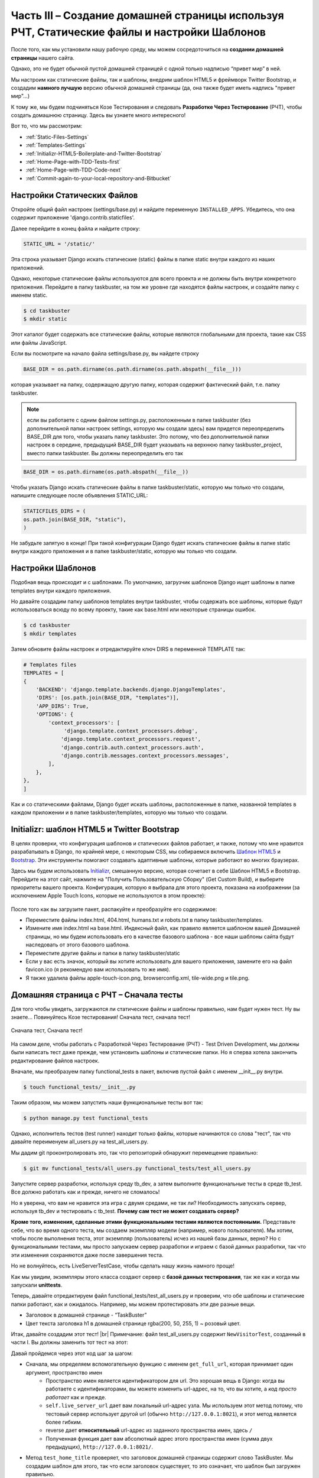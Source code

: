 Часть III – Создание домашней страницы используя РЧТ, Статические файлы и настройки Шаблонов
============================================================================================

.. role:: red
.. role:: redbold
.. role:: bolditalic
.. role:: orange
.. |;)| image:: _static/1f609.png
.. |:)| image:: _static/1f642.png

.. |br| raw:: html

   <br />

После того, как мы установили нашу рабочую среду, мы можем
сосредоточиться на **создании домашней страницы** нашего сайта.

Однако, это не будет обычной пустой домашней страницей
с одной только надписью “привет мир” в ней.

Мы настроим как статические файлы, так и шаблоны,
внедрим шаблон HTML5 и фреймворк Twitter Bootstrap,
и создадим **намного лучшую** версию обычной домашней страницы
(да, она также будет иметь надпись "привет мир"...)

К тому же, мы будем подчиняться Козе Тестирования и следовать **Разработке Через Тестирование**
(РЧТ), чтобы создать домашнюю страницу. Здесь вы узнаете много интересного! |;)|

Вот то, что мы рассмотрим:

* :ref:`Static-Files-Settings`
* :ref:`Templates-Settings`
* :ref:`Initializr-HTML5-Boilerplate-and-Twitter-Bootstrap`
* :ref:`Home-Page-with-TDD-Tests-first`
* :ref:`Home-Page-with-TDD-Code-next`
* :ref:`Commit-again-to-your-local-repository-and-Bitbucket`

.. _Static-Files-Settings:

Настройки Статических Файлов
----------------------------

Откройте общий файл настроек (:red:`settings/base.py`) и найдите переменную
``INSTALLED_APPS``. Убедитесь, что она содержит приложение :redbold:`'django.contrib.staticfiles'`.

Далее перейдите в конец файла и найдите строку:

.. code-block:: python

    STATIC_URL = '/static/'

Эта строка указывает Django искать :orange:`статические` (static) файлы в папке
static внутри каждого из наших приложений.

Однако, некоторые статические файлы используются для всего проекта
и не должны быть внутри конкретного приложения. Перейдите в папку :red:`taskbuster`,
на том же уровне где находятся файлы настроек, и создайте папку с именем :orange:`static`.

.. code-block:: console

    $ cd taskbuster
    $ mkdir static

Этот каталог будет содержать все статические файлы, которые являются
глобальными для проекта, такие как CSS или файлы JavaScript.

Если вы посмотрите на начало файла :red:`settings/base.py`, вы найдете строку

.. code-block:: python

    BASE_DIR = os.path.dirname(os.path.dirname(os.path.abspath(__file__)))

которая указывает на папку, содержащую другую папку, которая содержит
фактический файл, т.е. папку :red:`taskbuster`.

.. note::
    если вы работаете с одним  файлом :red:`settings.py`, расположенным в папке
    :red:`taskbuster` (без дополнительной папки настроек :red:`settings`,
    которую мы создали здесь) вам придется переопределить :orange:`BASE_DIR`
    для того, чтобы указать папку :red:`taskbuster`. Это потому, что без
    дополнительной папки настроек в середине, предыдущий :orange:`BASE_DIR`
    будет указывать на верхнюю папку :red:`taskbuster_project`, вместо папки
    :red:`taskbuster`. Вы должны переопределить его так

.. code-block:: python

    BASE_DIR = os.path.dirname(os.path.abspath(__file__))

Чтобы указать Django искать статические файлы в папке :red:`taskbuster/static`,
которую мы только что создали, напишите следующее после объявления :orange:`STATIC_URL`:

.. code-block:: python

    STATICFILES_DIRS = (
    os.path.join(BASE_DIR, "static"),
    )

Не забудьте запятую в конце! При такой конфигурации Django будет искать
статические файлы в папке :red:`static` внутри каждого приложения и
в папке :red:`taskbuster/static`, которую мы только что создали.

.. _Templates-Settings:

Настройки Шаблонов
------------------

Подобная вещь происходит и с шаблонами.
По умолчанию, загрузчик шаблонов Django
ищет шаблоны в папке :red:`templates` внутри каждого приложения.

Но давайте создадим папку шаблонов :red:`templates` внутри :red:`taskbuster`,
чтобы содержать все шаблоны, которые будут использоваться всюду по всему
проекту, такие как :red:`base.html` или некоторые страницы ошибок.

.. code-block:: console

    $ cd taskbuster
    $ mkdir templates

Затем обновите файлы настроек и отредактируйте ключ :red:`DIRS`
в переменной :red:`TEMPLATE` так:

.. code-block:: python

    # Templates files
    TEMPLATES = [
    {
        'BACKEND': 'django.template.backends.django.DjangoTemplates',
        'DIRS': [os.path.join(BASE_DIR, "templates")],
        'APP_DIRS': True,
        'OPTIONS': {
            'context_processors': [
                 'django.template.context_processors.debug',
                'django.template.context_processors.request',
                'django.contrib.auth.context_processors.auth',
                'django.contrib.messages.context_processors.messages',
            ],
        },
    },
    ]

Как и со статическими файлами, Django будет искать шаблоны,
расположенные в папке, названной :red:`templates` в каждом приложении и в
папке :red:`taskbuster/templates`, которую мы только что создали.

.. _Initializr-HTML5-Boilerplate-and-Twitter-Bootstrap:

Initializr: шаблон HTML5 и Twitter Bootstrap
--------------------------------------------

В целях проверки, что конфигурация шаблонов и статических файлов работает,
и также, потому что мне нравится разрабатывать в Django, по крайней мере,
с некоторым CSS, мы собираемся включить
`Шаблон HTML5 <http://html5boilerplate.com/>`_
и `Bootstrap <http://getbootstrap.com/>`_.
Эти инструменты помогают создавать адаптивные шаблоны,
которые работают во многих браузерах.

Здесь мы будем использовать `Initializr <http://www.initializr.com/>`_,
смешанную версию, которая сочетает в себе Шаблон HTML5 и Bootstrap.
Перейдите на этот сайт, нажмите на "Получить Пользовательскую Сборку"
(Get Custom Build), и выберите приоритеты вашего проекта.
Конфигурация, которую я выбрала для этого проекта, показана на изображении
(за исключением Apple Touch Icons,
которые не используются в этом проекте):

.. figure:: _static/taskbuster_part2_initializr-1024x868.png
       :alt: initializr
       :align: center

После того как вы загрузите пакет, распакуйте и преобразуйте его содержимое:

* Переместите файлы :red:`index.html`, :red:`404.html`, :red:`humans.txt` и :red:`robots.txt` в папку :red:`taskbuster/templates`.
* Измените имя :red:`index.html` на :red:`base.html`. Индексный файл, как правило является шаблоном вашей Домашней страницы, но мы будем использовать его в качестве базового шаблона - все наши шаблоны сайта будут наследовать от этого базового шаблона.
* Переместите другие файлы и папки в папку :red:`taskbuster/static`
* Если у вас есть значок, который вы хотите использовать для вашего приложения, замените его на файл :red:`favicon.ico` (я рекомендую вам использовать то же имя).
* Я также удалила файлы :red:`apple-touch-icon.png`, :red:`browserconfig.xml`, :red:`tile-wide.png` и :red:`tile.png`.

.. _Home-Page-with-TDD-Tests-first:

Домашняя страница с РЧТ – Сначала тесты
---------------------------------------

Для того чтобы увидеть, загружаются ли статические файлы и шаблоны
правильно, нам будет нужен тест. Ну вы знаете… Повинуйтесь Козе тестирования!
:bolditalic:`Сначала тест, сначала тест!`

.. figure:: _static/obey_the_testing_goat-300x290.jpg
       :alt: testing goat
       :align: center

       Сначала тест, Сначала тест!

На самом деле, чтобы работать с Разработкой Через Тестирование (РЧТ)
- Test Driven Development, мы должны были написать тест даже прежде,
чем установить шаблоны и статические папки. Но я сперва хотела закончить
редактирование файлов настроек.

Вначале, мы преобразуем папку :red:`functional_tests` в пакет,
включив пустой файл с именем :red:`__init__.py` внутри.

.. code-block:: console

    $ touch functional_tests/__init__.py

Таким образом, мы можем запустить наши функциональные тесты вот так:

.. code-block:: console

    $ python manage.py test functional_tests

Однако, исполнитель тестов (test runner) находит только файлы, которые
начинаются со слова "тест", так что давайте переименуем
:red:`all_users.py` на :red:`test_all_users.py`.

Мы дадим git проконтролировать это, так что репозиторий обнаружит перемещение правильно:

.. code-block:: console

    $ git mv functional_tests/all_users.py functional_tests/test_all_users.py

Запустите сервер разработки, используя среду :red:`tb_dev`, а затем выполните
функциональные тесты в среде :red:`tb_test`.
Все должно работать как и прежде, ничего не сломалось!

Но я уверена, что вам не нравится эта игра с двумя средами, не так ли?
Необходимость запускать сервер, используя :red:`tb_dev` и тестировать с :red:`tb_test`.
**Почему сам тест не может создавать сервер?**

**Кроме того, изменения, сделанные этими функциональными тестами являются постоянными.**
Представьте себе, что во время одного теста,
мы создаем экземпляр модели (например, нового пользователя).
Мы хотим, чтобы после выполнения теста, этот экземпляр (пользователь)
исчез из нашей базы данных, верно?
Но с функциональными тестами, мы просто запускаем сервер разработки
и играем с базой данных разработки, так что эти изменения сохраняются
даже после завершения теста.

Но не волнуйтесь, есть :orange:`LiveServerTestCase`, чтобы сделать
нашу жизнь намного проще! |;)|

Как мы увидим, экземпляры этого класса создают сервер с **базой данных тестирования**,
так же как и когда мы запускали **unittests**.

Теперь, давайте отредактируем файл :red:`functional_tests/test_all_users.py`
и проверим, что обе шаблоны и статические папки работают, как и ожидалось.
Например, мы можем протестировать эти две разные вещи.

* Заголовок в домашней странице - “TaskBuster”
* Цвет текста заголовка h1 в домашней странице :red:`rgba(200, 50, 255, 1)` ~ розовый цвет.

Итак, давайте создадим этот тест! |br|
Примечание: файл :red:`test_all_users.py` содержит ``NewVisitorTest``,
созданный в части I. Вы должны заменить тот тест на этот:

.. code-block:: python
    :linenos:

    # -*- coding: utf-8 -*-
    from selenium import webdriver
    from django.core.urlresolvers import reverse
    from django.contrib.staticfiles.testing import LiveServerTestCase


    class HomeNewVisitorTest(LiveServerTestCase):

        def setUp(self):
            self.browser = webdriver.Firefox()
            self.browser.implicitly_wait(3)

        def tearDown(self):
            self.browser.quit()

        def get_full_url(self, namespace):
            return self.live_server_url + reverse(namespace)

        def test_home_title(self):
            self.browser.get(self.get_full_url("home"))
            self.assertIn("TaskBuster", self.browser.title)

        def test_h1_css(self):
            self.browser.get(self.get_full_url("home"))
            h1 = self.browser.find_element_by_tag_name("h1")
            self.assertEqual(h1.value_of_css_property("color"),
                             "rgba(200, 50, 255, 1)")

Давай пройдемся через этот код шаг за шагом:

* Сначала, мы определяем вспомогательную функцию с именем ``get_full_url``, которая принимает один аргумент, :orange:`пространство имен`
    * :orange:`Пространство имен` является идентификатором для url. Это хорошая вещь в Django: когда вы работаете с идентификаторами, вы можете изменить url-адрес, на то, что вы хотите, а *код просто работает* как и прежде.
    * ``self.live_server_url`` дает вам локальный url-адрес узла. Мы используем этот метод потому, что тестовый сервер использует другой url (обычно ``http://127.0.0.1:8021``), и этот метод является более гибким.
    * reverse дает **относительный** url-адрес из заданного пространства имен, здесь ``/``
    * Полученная функция дает вам абсолютный адрес этого пространства имен (сумма двух предыдущих), ``http://127.0.0.1:8021/``.
* Метод ``test_home_title`` проверяет, что заголовок домашней страницы содержит слово :red:`TaskBuster`. Мы создадим шаблон для этого, так что если заголовок существует, то это означает, что шаблон был загружен правильно.
* Метод ``test_h1_css`` проверяет, что текст h1 имеет нужный цвет. Правило CSS для цвета текста будет в файле CSS, который означает, что если тест пройден, то статические файлы загружаются правильно.
* Наконец, обратите внимание на то, что мы удалили, выражение ``if __name__ == '__main__'``, так как :red:`functional_tests` является теперь пакетом, который будет работать с исполнителем тестов Django.

Как только мы создали наш тест, РЧТ говорит нам следовать за циклом:

* запускаем тест и смотрим, что он терпит неудачу
* пишем некоторый код так, чтобы он исправлял тестовое сообщение об ошибке (написать только код, который исправляет сообщение об ошибке, показанное на тестовом провале, не ожидайте других возможных ошибок)

Мы должны следовать этому циклу до полного прохождения теста.
Это будет более ясно в следующем разделе.

.. _Home-Page-with-TDD-Code-next:

Домашняя страница с РЧТ – Затем код
-----------------------------------

Теперь, когда у нас есть функциональный тест для нашей домашней страницы,
мы можем запустить его и посмотреть, как он терпит неудачу.
В наше тестовой среде :red:`tb_test`:

.. code-block:: console

    $ python manage.py test functional_tests

Мы видим, что первая ошибка заключается в том, что пространство имен
:redbold:`"home"` не определено. Откройте файл :red:`taskbuster/urls.py`
и импортируйте представление ``home`` из :red:`views.py` (в зависимости от
вашей версии Django, вам, возможно, потребуется создать этот файл сначала:
:red:`taskbuster/views.py`):

.. code-block:: python

    from .views import home

Обратите внимание на то, что мы используем относительный импорт, чтобы импортировать
домашнее представление ``home``. Таким образом, мы можем поменять
имя нашего проекта или приложения, не ломая url-адреса.

Затем, добавьте следующий URL-адрес:

.. code-block:: python

    urlpatterns = [
    ...
    url(r'^$', home, name='home'),
    ...
    ]

Если вы снова запустите тест, он потерпит неудачу, поскольку у нас нет определенного
представления home. Давайте определим глупого, создайте файл :red:`taskbuster/views.py`
и определите представление:

.. code-block:: python

    def home(request):
         return ""

что дает провал теста, потому что домашняя страница не имеет в его названии
слова TaskBuster.

Давайте сосредоточимся теперь на наших шаблонах: откройте файл
:red:`taskbuster/templates/base.html` с браузера, чтобы иметь
представление о том, что в нем. Совсем ужасно, да? Это потому, что статические
файлы не загружаются.

Этот :red:`base.html` будет нашим базовым шаблоном, а все остальные
шаблоны проекта будет наследовать от него, включая Домашнюю страницу.

Итак, пришло время для unittest. Да, я знаю, вы просто хотите написать код
шаблона главной страницы, но… :redbold:`Повинуемся Козе Тестирования!` |;)|

UnitTests предназначены для проверки небольших фрагментов кода,
с точки зрения разработчика. Например, понятно, что пользователя не волнует,
наследуется ли шаблон домашней страницы от другого шаблона, пока он выводит
на экран его содержимое. Но разработчик заботится, и именно поэтому
мы должны написать UnitTest. Кроме того, я поняла, что, когда я должна
думать о тесте, я пишу более чистый код. Я думаю, это потому, что
необходимость определения тестов заставляет думать вас о том, **чего вы именно**
хотите от вашего кода. И это очищает ваш ум |;)|

Создайте файл :red:`test.py` внутри папки :red:`taskbuster`
и напишите следующий тест:

.. code-block:: python
    :linenos:

    # -*- coding: utf-8 -*-
    from django.test import TestCase
    from django.core.urlresolvers import reverse


    class TestHomePage(TestCase):

        def test_uses_index_template(self):
            response = self.client.get(reverse("home"))
            self.assertTemplateUsed(response, "taskbuster/index.html")

        def test_uses_base_template(self):
            response = self.client.get(reverse("home"))
            self.assertTemplateUsed(response, "base.html")

Вы можете запустить эти тесты, используя

.. code-block:: console

    $ python manage.py test taskbuster.test

Очевидно, что они потерпят неудачу… Сначала, давайте создадим шаблон
:red:`taskbuster/index.html`:

.. code-block:: console

    $ cd taskbuster/templates
    $ mkdir taskbuster
    $ touch taskbuster/index.html

и отредактируйте :red:`taskbuster/views.py` так, чтобы он имел:

.. code-block:: python

    # -*- coding: utf-8 -*-
    from django.shortcuts import render

    def home(request):
        return render(request, "taskbuster/index.html", {})

где мы использовали функцию render которая позволяет загрузить шаблон,
создать контекст, добавив кучу переменных по умолчанию, такие как
информация о текущем вошедшем в систему пользователе или о текущем языке,
выполняет его и возвращает объект :red:`HttpResponse`, все в одной функции.
Примечание: информация, добавленная по умолчанию, зависит от контекста
процессоров шаблона (template context processors),
которые вы включили в свой файл настроек.

Если вы снова запустите юниттесты (unittests), вы увидите, что первый из них проходит,
указывая на то, что домашняя страница использует шаблон :red:`taskbuster/index.html`.
Нам необходимо сделать так, чтобы этот шаблон наследовал от шаблона :red:`base.html`.

Поэтому давайте отредактируем шаблон :red:`base.html`. Сейчас нас интересует
только **тег заголовка** (title) внутри главного тега head. Ищите его в файле
и запишите следующее внутри:

.. code-block:: django

    <head>
    ...
    <title>{% block head_title %}{% endblock %}</title>
    ...
    </head>

Эти два шаблонных тега, ``{% block head_title %}`` и ``{% endblock %}``
обозначают начало и конец блока контента, содержание которого может
быть заменено дочерними шаблонами. Вы увидите это ясно через минуту.

Отредактируйте снова файл :red:`index.html`, заставив его наследоваться от
файла :red:`base.html` и добавьте это в заголовок.

.. code-block:: django

    {% extends "base.html" %}
    {% block head_title %}TaskBuster Django Tutorial{% endblock %}

Идея в том, что :red:`index.html` наследуется от :red:`base.html` (он использует все его содержимое),
за исключением блоков, отмеченных с этими специальными шаблонными тегами.
В этом случае, он заменяется содержимым в шаблонном теге :red:`index.html` в
соответствующий блок в :red:`base.html`.

Давайте снова запустим модульные тесты unittests:

.. code-block:: console

    $ python manage.py test taskbuster.test

Ок...!! Замечательно, они прошли!

А как насчет функциональных тестов?

.. code-block:: console

    $ python manage.py test functional_tests

Один прошел, один не удался. Это что-то!
Но **мы по-прежнему должны позаботиться о статических файлах!**

Вначале, давайте определим наш собственный файл CSS, редактируя файл
:red:`taskbuster/static/css/main.css` и добавив:

.. code-block:: css

    .jumbotron h1 {
    color: rgba(200, 50, 255, 1);
    }

Затем, измените снова :red:`base.html` и добавьте это в начало файла
(даже перед утверждением ``<!DOCTIPE html>``):

.. code-block:: django

    {% load staticfiles %}

Потом, ищите все ссылки на статические файлы и скрипты JavaScript, такие как

.. code-block:: html

    <link rel="stylesheet" href="css/xxx.css">
    <script src="js/xxx.js"></script>

и замените их на это:

.. code-block:: django

    <link rel="stylesheet" href="{% static 'css/xxx.css' %}">
    <script src="{% static 'js/xxx.js' %}">

(возможно, вы захотите удалить ссылку на apple-touch-icon.png).

Будьте осторожны с ``""`` и ``''`` . Кроме того,
в конце файла вы увидите что-то вроде

.. code-block:: html

    <script>window.jQuery || document.write('<script src="js/vendor/jquery-1.11.0.min.js"><\/script>')</script>

Мы не можем добавить тег ``"{% static 'xxx' %}"``, потому что мы бы повредили строку.
В этом случае, можно включить статический файл указав относительный путь:

.. code-block:: html

    <script>window.jQuery || document.write('<script src="static/js/vendor/jquery-1.11.0.min.js"><\/script>')</script>

.. note::
    несмотря на то, что оба метода для импорта статическиз файлов работают,
    лучше использовать шаблонный тег, если вы планируете использовать
    сеть доставки контента - content delivery network (CDN) для обслуживания
    статических файлов.

Хорошо, давайте снова запустим функциональный тест! О нееет!
Я получила уродливую ошибку, чего там не было раньше!

Это вызвано тем, что :orange:`LiveServerTestCase` не поддерживает статические файлы…

Но не волнуйтесь, как обычно, Django имеет решение для этого!
У меня есть другой тестовый класс, который поддерживает статические файлы!

Чтобы внести изменения, отредактируйте :red:`functional_tests/test_all_users.py`,
удалите строки со знаком "минус" и добавьте те, которые с "плюсом":

.. code-block:: python

    - from django.test import LiveServerTestCase
    + from django.contrib.staticfiles.testing import StaticLiveServerTestCase

    - class HomeNewVisitorTest(LiveServerTestCase):
    + class HomeNewVisitorTest(StaticLiveServerTestCase):

Запустите свои тесты снова и да! Они прошли! |:)|

Если вы хотите выполнить модульные тесты unittests
и функциональные тесты вместе, то можете использовать

.. code-block:: console

    $ python manage.py test

Вы также можете взглянуть на localhost и посмотреть, насколько привлекательна
домашняя страница, когда файлы CSS теперь загружаются правильно |;)|

… вероятно, не самый лучший выбор цвета текста для h1, хотя!

.. note::
    если при выполнении функциональных тестов вы получите сообщение
    об ошибке с Selenium, который говорит, что
    *браузер, кажется, вышел прежде чем мы могли бы подключиться*,
    попробуйте обновить selenium в вашей рабочей среде:

.. code-block:: console

    $ pip install -U selenium

Это должно решить вашу проблему |;)|

.. _Commit-again-to-your-local-repository-and-Bitbucket:

Снова фиксируем (commit) в локальный репозиторий и Bitbucket
------------------------------------------------------------

Сейчас самое хороше время, чтобы сделать еще один коммит!

.. code-block:: console

    $ git add .
    $ git status

убедитесь, что вы добавляете только те файлы, которые вы
хотите зафиксировать.
Кроме того, в начале вывода он говорит

.. code-block:: console

    Your branch is up-to-date with 'origin/master'

которое означает, что фактическое основное ответвление в том же состоянии
как и ответвление источника в Bitbucket. Давайте посмотрим, что произойдет
после того, как мы зафиксируем новые изменения:

.. code-block:: console

    $ git commit -m "Settings, static files and templates"

И давайте проверим состояние снова…

.. code-block:: console

    $ git status
    On branch master
    Your branch is ahead of 'origin/master' by 1 commit.
    (use "git push" to publish your local commits)

    nothing to commit, working directory clean

Таким образом, локальное основное ответвление - одна фиксация перед
ведущим ответвлением источника. Давайте исправим это, вытолкнув
последние фиксации в хранилище Bitbucket:

.. code-block:: console

    $ git push origin master

Так что теперь, наше ответвление снова актуально с origin/master в Bitbucket.

Вот и все на данный момент, мы создали приятную домашнюю страницу!

В следующей части этого учебника TaskBuster Django, мы поговорим о настройке
других файлов, скаченных с пакетом Initializr:
:red:`robots.txt`, :red:`humans.txt` и изображение :red:`favicon.ico`

Кроме того, я покажу вам, как использовать coverage (покрытие),
инструмент для измерения того, насколько код покрыт тестами.

Проверьте следующую часть: :doc:`Файлы веб-сайта и тестирование с coverage (покрытие) </part_4>`

И не забудьте поделиться этим с друзьями! |:)|
